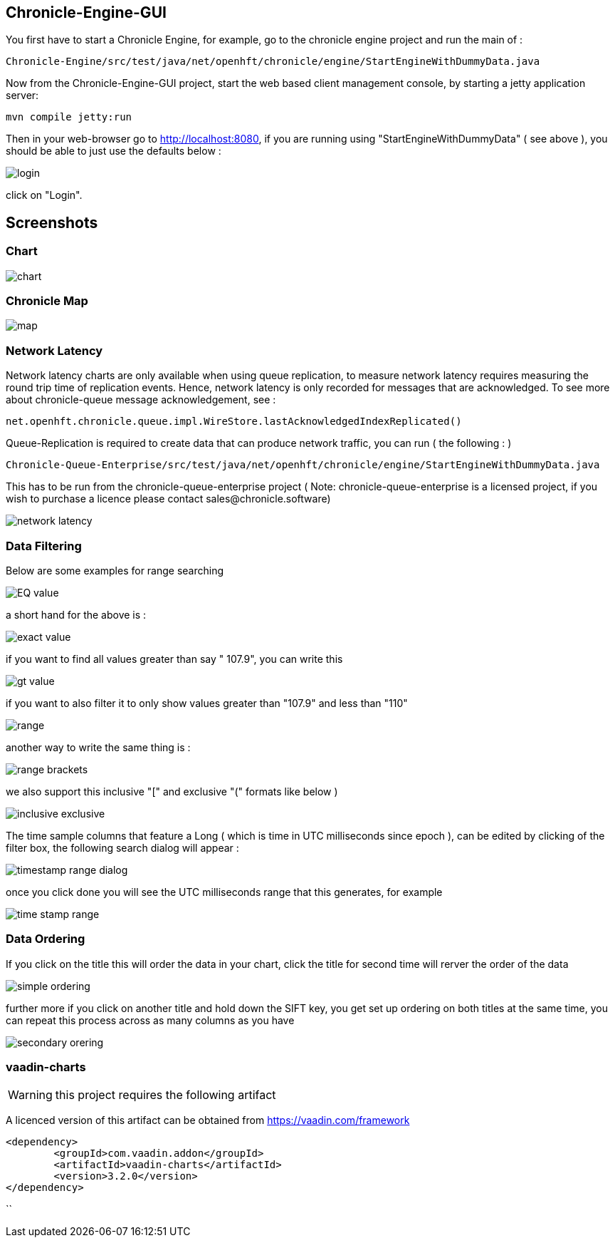 ## Chronicle-Engine-GUI

// Settings:
:experimental:
:idprefix:
:idseparator: -
ifndef::env-github[:icons: font]
ifdef::env-github,env-browser[]
:toc: macro
:toclevels: 1
endif::[]
ifdef::env-github[]
:status:
:outfilesuffix: .adoc
:!toc-title:
:caution-caption: :fire:
:important-caption: :exclamation:
:note-caption: :paperclip:
:tip-caption: :bulb:
:warning-caption: :warning:
endif::[]
// Aliases:
:project-name: Asciidoctor PDF
:project-handle: asciidoctor-pdf
 
toc::[]

You first have to start a Chronicle Engine, for example, go to the chronicle engine project and run
the main of :
[source, console]
----
Chronicle-Engine/src/test/java/net/openhft/chronicle/engine/StartEngineWithDummyData.java
----
Now from the Chronicle-Engine-GUI project, start the web based client management console, by starting a jetty application server:
[source, console]
----
mvn compile jetty:run
----

Then in your web-browser go to http://localhost:8080, if you are running using "StartEngineWithDummyData" ( see above ), you should be able to just use the defaults below :

image::images/login.png[]

click on "Login".

## Screenshots
### Chart

image::images/chart.png[]

### Chronicle Map
image::images/map.png[]

### Network Latency

Network latency charts are only available when using queue replication, to measure network latency requires measuring the round trip time of replication events. Hence, network latency is only recorded for messages that are acknowledged. To see more about chronicle-queue message acknowledgement, see :

[source, java]
----
net.openhft.chronicle.queue.impl.WireStore.lastAcknowledgedIndexReplicated()
----

Queue-Replication is required to create data that can produce network traffic, you can run  ( the following : )

[source, console]
----
Chronicle-Queue-Enterprise/src/test/java/net/openhft/chronicle/engine/StartEngineWithDummyData.java
----

This has to be run from the chronicle-queue-enterprise project ( Note: chronicle-queue-enterprise is a licensed project, if you wish to purchase a licence please contact sales@chronicle.software) 

image::images/network-latency.png[]


###  Data Filtering

Below are some examples for range searching


image::images/EQ-value.png[]
a short hand for the above is  :

image::images/exact-value.png[]

if you want to find all values greater than say " 107.9", you can write this

image::images/gt_value.png[]

if you want to also filter it to only show values greater than "107.9"  and less than "110"

image::images/range.png[]

another way to write the same thing is :

image::images/range-brackets.png[]

we also support this inclusive "[" and exclusive "(" formats like below )

image::images/inclusive-exclusive.png[]

The time sample columns that feature a Long ( which is time in UTC milliseconds since epoch ),
can be edited by clicking of the filter box, the following search dialog will appear :

image::images/timestamp-range-dialog.png[]

once you click done you will see the  UTC milliseconds range that this generates, for example

image::images/time-stamp-range.png[]

###  Data Ordering

If you click on the title this will order the data in your chart, click the title for second time
 will rerver the order of the data

image::images/simple-ordering.png[]

further more if you click on another title and hold down the SIFT key, you get set up ordering on
 both titles at the same time, you can repeat this process across as many columns as you have

image::images/secondary-orering.png[]

###  vaadin-charts

WARNING: this project requires the following artifact

A licenced version of this artifact can be obtained from https://vaadin.com/framework

[source, console]
----
<dependency>
	<groupId>com.vaadin.addon</groupId>
	<artifactId>vaadin-charts</artifactId>
	<version>3.2.0</version>
</dependency>
----
``
